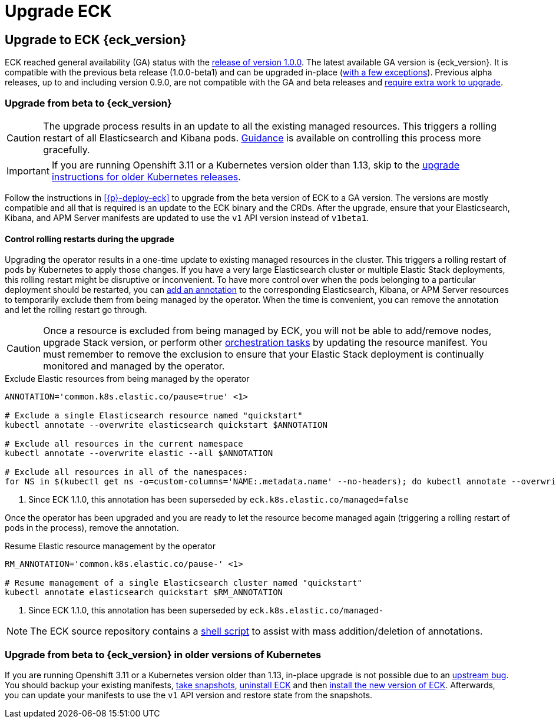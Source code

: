 :page_id: upgrading-eck
ifdef::env-github[]
****
link:https://www.elastic.co/guide/en/cloud-on-k8s/master/k8s-{page_id}.html[View this document on the Elastic website]
****
endif::[]
[id="{p}-{page_id}"]
= Upgrade ECK

[float]
[id="{p}-ga-upgrade"]
== Upgrade to ECK {eck_version}

ECK reached general availability (GA) status with the link:https://www.elastic.co/blog/elastic-cloud-on-kubernetes-ECK-is-now-generally-available[release of version 1.0.0]. The latest available GA version is {eck_version}. It is compatible with the previous beta release (1.0.0-beta1) and can be upgraded in-place (<<{p}-ga-openshift, with a few exceptions>>). Previous alpha releases, up to and including version 0.9.0, are not compatible with the GA and beta releases and link:https://www.elastic.co/guide/en/cloud-on-k8s/1.0-beta/k8s-upgrading-eck.html[require extra work to upgrade].


[float]
[id="{p}-beta-to-ga-upgrade"]
=== Upgrade from beta to {eck_version}

CAUTION: The upgrade process results in an update to all the existing managed resources. This triggers a rolling restart of all Elasticsearch and Kibana pods. <<{p}-beta-to-ga-rolling-restart, Guidance>> is available on controlling this process more gracefully.

IMPORTANT: If you are running Openshift 3.11 or a Kubernetes version older than 1.13, skip to the <<{p}-ga-openshift, upgrade instructions for older Kubernetes releases>>.

Follow the instructions in <<{p}-deploy-eck>> to upgrade from the beta version of ECK to a GA version. The versions are mostly compatible and all that is required is an update to the ECK binary and the CRDs. After the upgrade, ensure that your Elasticsearch, Kibana, and APM Server manifests are updated to use the `v1` API version instead of `v1beta1`.

[float]
[id="{p}-beta-to-ga-rolling-restart"]
==== Control rolling restarts during the upgrade

Upgrading the operator results in a one-time update to existing managed resources in the cluster. This triggers a rolling restart of pods by Kubernetes to apply those changes. If you have a very large Elasticsearch cluster or multiple Elastic Stack deployments, this rolling restart might be disruptive or inconvenient. To have more control over when the pods belonging to a particular deployment should be restarted, you can <<{p}-exclude-resource,add an annotation>> to the corresponding Elasticsearch, Kibana, or APM Server resources to temporarily exclude them from being managed by the operator. When the time is convenient, you can remove the annotation and let the rolling restart go through.

CAUTION: Once a resource is excluded from being managed by ECK, you will not be able to add/remove nodes, upgrade Stack version, or perform other <<{p}-orchestrating-elastic-stack-applications, orchestration tasks>> by updating the resource manifest. You must remember to remove the exclusion to ensure that your Elastic Stack deployment is continually monitored and managed by the operator.

[source,shell,subs="attributes,callouts"]
.Exclude Elastic resources from being managed by the operator
----
ANNOTATION='common.k8s.elastic.co/pause=true' <1>

# Exclude a single Elasticsearch resource named "quickstart"
kubectl annotate --overwrite elasticsearch quickstart $ANNOTATION

# Exclude all resources in the current namespace
kubectl annotate --overwrite elastic --all $ANNOTATION

# Exclude all resources in all of the namespaces:
for NS in $(kubectl get ns -o=custom-columns='NAME:.metadata.name' --no-headers); do kubectl annotate --overwrite elastic --all $ANNOTATION -n $NS; done
----

<1> Since ECK 1.1.0, this annotation has been superseded by `eck.k8s.elastic.co/managed=false`

Once the operator has been upgraded and you are ready to let the resource become managed again (triggering a rolling restart of pods in the process), remove the annotation.


[source,shell,subs="attributes,callouts"]
.Resume Elastic resource management by the operator
----
RM_ANNOTATION='common.k8s.elastic.co/pause-' <1>

# Resume management of a single Elasticsearch cluster named "quickstart"
kubectl annotate elasticsearch quickstart $RM_ANNOTATION
----

<1> Since ECK 1.1.0, this annotation has been superseded by `eck.k8s.elastic.co/managed-`

NOTE: The ECK source repository contains a link:https://github.com/elastic/cloud-on-k8s/tree/master/hack/annotator[shell script] to assist with mass addition/deletion of annotations.


[float]
[id="{p}-ga-openshift"]
=== Upgrade from beta to {eck_version} in older versions of Kubernetes

If you are running Openshift 3.11 or a Kubernetes version older than 1.13, in-place upgrade is not possible due to an link:https://github.com/kubernetes/kubernetes/issues/73752[upstream bug]. You should backup your existing manifests, <<{p}-snapshots,take snapshots>>, <<{p}-uninstalling-eck,uninstall ECK>> and then <<{p}-deploy-eck,install the new version of ECK>>. Afterwards, you can update your manifests to use the `v1` API version and restore state from the snapshots.

